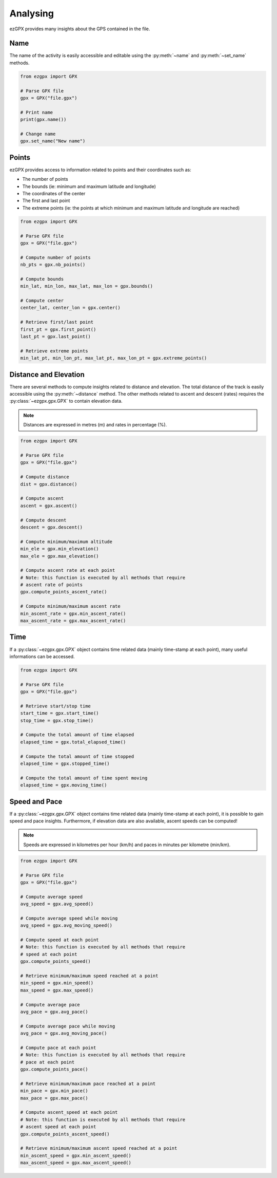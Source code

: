 Analysing
---------

ezGPX provides many insights about the GPS contained in the file.

Name
^^^^

The name of the activity is easily accessible and editable using the :py:meth:`~name` and :py:meth:`~set_name` methods.

.. code-block:: python

    from ezgpx import GPX

    # Parse GPX file
    gpx = GPX("file.gpx")

    # Print name
    print(gpx.name())

    # Change name
    gpx.set_name("New name")

Points
^^^^^^

ezGPX provides access to information related to points and their coordinates such as:

- The number of points
- The bounds (ie: minimum and maximum latitude and longitude)
- The coordinates of the center
- The first and last point
- The extreme points (ie: the points at which minimum and maximum latitude and longitude are reached)

.. code-block:: python

    from ezgpx import GPX

    # Parse GPX file
    gpx = GPX("file.gpx")

    # Compute number of points
    nb_pts = gpx.nb_points()

    # Compute bounds
    min_lat, min_lon, max_lat, max_lon = gpx.bounds()

    # Compute center
    center_lat, center_lon = gpx.center()

    # Retrieve first/last point
    first_pt = gpx.first_point()
    last_pt = gpx.last_point()

    # Retrieve extreme points
    min_lat_pt, min_lon_pt, max_lat_pt, max_lon_pt = gpx.extreme_points()

Distance and Elevation
^^^^^^^^^^^^^^^^^^^^^^

There are several methods to compute insights related to distance and elevation. The total distance of the track is easily accessible using the :py:meth:`~distance` method. The other methods related to ascent and descent (rates) requires the :py:class:`~ezgpx.gpx.GPX` to contain elevation data.

.. note:: Distances are expressed in metres (m) and rates in percentage (%).

.. code-block:: python

    from ezgpx import GPX

    # Parse GPX file
    gpx = GPX("file.gpx")

    # Compute distance
    dist = gpx.distance()

    # Compute ascent
    ascent = gpx.ascent()

    # Compute descent
    descent = gpx.descent()

    # Compute minimum/maximum altitude
    min_ele = gpx.min_elevation()
    max_ele = gpx.max_elevation()

    # Compute ascent rate at each point
    # Note: this function is executed by all methods that require
    # ascent rate of points
    gpx.compute_points_ascent_rate()

    # Compute minimum/maximum ascent rate
    min_ascent_rate = gpx.min_ascent_rate()
    max_ascent_rate = gpx.max_ascent_rate()

Time
^^^^

If a :py:class:`~ezgpx.gpx.GPX` object contains time related data (mainly time-stamp at each point), many useful informations can be accessed.

.. code-block:: python

    from ezgpx import GPX

    # Parse GPX file
    gpx = GPX("file.gpx")

    # Retrieve start/stop time
    start_time = gpx.start_time()
    stop_time = gpx.stop_time()

    # Compute the total amount of time elapsed
    elapsed_time = gpx.total_elapsed_time()

    # Compute the total amount of time stopped
    elapsed_time = gpx.stopped_time()

    # Compute the total amount of time spent moving
    elapsed_time = gpx.moving_time()

Speed and Pace
^^^^^^^^^^^^^^

If a :py:class:`~ezgpx.gpx.GPX` object contains time related data (mainly time-stamp at each point), it is possible to gain speed and pace insights. Furthermore, if elevation data are also available, ascent speeds can be computed!

.. note:: Speeds are expressed in kilometres per hour (km/h) and paces in minutes per kilometre (min/km).

.. code-block:: python

    from ezgpx import GPX

    # Parse GPX file
    gpx = GPX("file.gpx")

    # Compute average speed
    avg_speed = gpx.avg_speed()

    # Compute average speed while moving
    avg_speed = gpx.avg_moving_speed()

    # Compute speed at each point
    # Note: this function is executed by all methods that require
    # speed at each point
    gpx.compute_points_speed()

    # Retrieve minimum/maximum speed reached at a point
    min_speed = gpx.min_speed()
    max_speed = gpx.max_speed()

    # Compute average pace
    avg_pace = gpx.avg_pace()

    # Compute average pace while moving
    avg_pace = gpx.avg_moving_pace()

    # Compute pace at each point
    # Note: this function is executed by all methods that require
    # pace at each point
    gpx.compute_points_pace()

    # Retrieve minimum/maximum pace reached at a point
    min_pace = gpx.min_pace()
    max_pace = gpx.max_pace()

    # Compute ascent_speed at each point
    # Note: this function is executed by all methods that require
    # ascent speed at each point
    gpx.compute_points_ascent_speed()

    # Retrieve minimum/maximum ascent speed reached at a point
    min_ascent_speed = gpx.min_ascent_speed()
    max_ascent_speed = gpx.max_ascent_speed()
